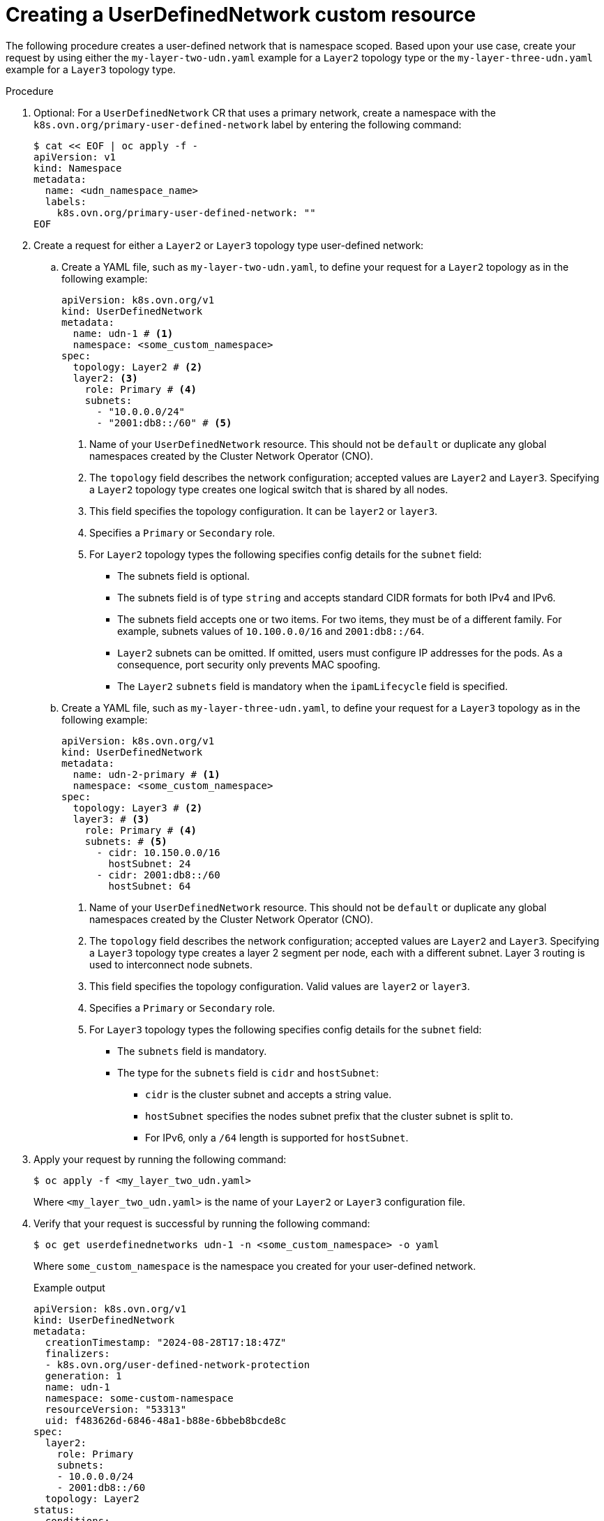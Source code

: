 //module included in the following assembly:
//
// *networking/multiple_networks/understanding-user-defined-networks.adoc

:_mod-docs-content-type: PROCEDURE
[id="nw-udn-cr_{context}"]
= Creating a UserDefinedNetwork custom resource

The following procedure creates a user-defined network that is namespace scoped. Based upon your use case, create your request by using either the `my-layer-two-udn.yaml` example for a `Layer2` topology type or the `my-layer-three-udn.yaml` example for a `Layer3` topology type.

//We won't have these pieces till GA in 4.18.
//[NOTE]
//====
//If any cluster default networked pods exist before the user-defined network is created, any further pods created in this namespace will return an error message: `What_is_this`.
//====

.Procedure

. Optional: For a `UserDefinedNetwork` CR that uses a primary network, create a namespace with the `k8s.ovn.org/primary-user-defined-network` label by entering the following command:
+
[source,yaml]
----
$ cat << EOF | oc apply -f -
apiVersion: v1
kind: Namespace
metadata:
  name: <udn_namespace_name>      
  labels:
    k8s.ovn.org/primary-user-defined-network: ""
EOF
----

. Create a request for either a `Layer2` or `Layer3` topology type user-defined network:

.. Create a YAML file, such as `my-layer-two-udn.yaml`, to define your request for a `Layer2` topology as in the following example:
+
[source, yaml]
----
apiVersion: k8s.ovn.org/v1
kind: UserDefinedNetwork
metadata:
  name: udn-1 # <1>
  namespace: <some_custom_namespace>
spec:
  topology: Layer2 # <2>
  layer2: <3>
    role: Primary # <4>
    subnets:
      - "10.0.0.0/24"
      - "2001:db8::/60" # <5>
----
<1> Name of your `UserDefinedNetwork` resource. This should not be `default` or duplicate any global namespaces created by the Cluster Network Operator (CNO).
<2> The `topology` field describes the network configuration; accepted values are `Layer2` and `Layer3`. Specifying a `Layer2` topology type creates one logical switch that is shared by all nodes.
<3> This field specifies the topology configuration. It can be `layer2` or `layer3`.
<4> Specifies a `Primary` or `Secondary` role.
<5> For `Layer2` topology types the following specifies config details for the `subnet` field:
+
* The subnets field is optional.
* The subnets field is of type `string` and accepts standard CIDR formats for both IPv4 and IPv6.
* The subnets field accepts one or two items. For two items, they must be of a different family. For example, subnets values of `10.100.0.0/16` and `2001:db8::/64`.
* `Layer2` subnets can be omitted. If omitted, users must configure IP addresses for the pods. As a consequence, port security only prevents MAC spoofing.
* The `Layer2` `subnets` field is mandatory when the `ipamLifecycle` field is specified.
+
.. Create a YAML file, such as `my-layer-three-udn.yaml`, to define your request for a `Layer3` topology as in the following example:
+
[source, yaml]
----
apiVersion: k8s.ovn.org/v1
kind: UserDefinedNetwork
metadata:
  name: udn-2-primary # <1>
  namespace: <some_custom_namespace>
spec:
  topology: Layer3 # <2>
  layer3: # <3>
    role: Primary # <4>
    subnets: # <5>
      - cidr: 10.150.0.0/16
        hostSubnet: 24
      - cidr: 2001:db8::/60
        hostSubnet: 64
----
<1> Name of your `UserDefinedNetwork` resource. This should not be `default` or duplicate any global namespaces created by the Cluster Network Operator (CNO).
<2> The `topology` field describes the network configuration; accepted values are `Layer2` and `Layer3`. Specifying a `Layer3` topology type creates a layer 2 segment per node, each with a different subnet. Layer 3 routing is used to interconnect node subnets.
<3> This field specifies the topology configuration. Valid values are `layer2` or `layer3`.
<4> Specifies a `Primary` or `Secondary` role.
<5> For `Layer3` topology types the following specifies config details for the `subnet` field:
+
* The `subnets` field is mandatory.
* The type for the `subnets` field is `cidr` and `hostSubnet`:
** `cidr` is the cluster subnet and accepts a string value.
** `hostSubnet` specifies the nodes subnet prefix that the cluster subnet is split to.
** For IPv6, only a `/64` length is supported for `hostSubnet`.
+
. Apply your request by running the following command:
+
[source,terminal]
----
$ oc apply -f <my_layer_two_udn.yaml>
----
+
Where `<my_layer_two_udn.yaml>` is the name of your `Layer2` or `Layer3` configuration file.

. Verify that your request is successful by running the following command:
+
[source, terminal]
----
$ oc get userdefinednetworks udn-1 -n <some_custom_namespace> -o yaml
----
+
Where `some_custom_namespace` is the namespace you created for your user-defined network.
+
.Example output
[source,terminal]
----
apiVersion: k8s.ovn.org/v1
kind: UserDefinedNetwork
metadata:
  creationTimestamp: "2024-08-28T17:18:47Z"
  finalizers:
  - k8s.ovn.org/user-defined-network-protection
  generation: 1
  name: udn-1
  namespace: some-custom-namespace
  resourceVersion: "53313"
  uid: f483626d-6846-48a1-b88e-6bbeb8bcde8c
spec:
  layer2:
    role: Primary
    subnets:
    - 10.0.0.0/24
    - 2001:db8::/60
  topology: Layer2
status:
  conditions:
  - lastTransitionTime: "2024-08-28T17:18:47Z"
    message: NetworkAttachmentDefinition has been created
    reason: NetworkAttachmentDefinitionReady
    status: "True"
    type: NetworkCreated
----
